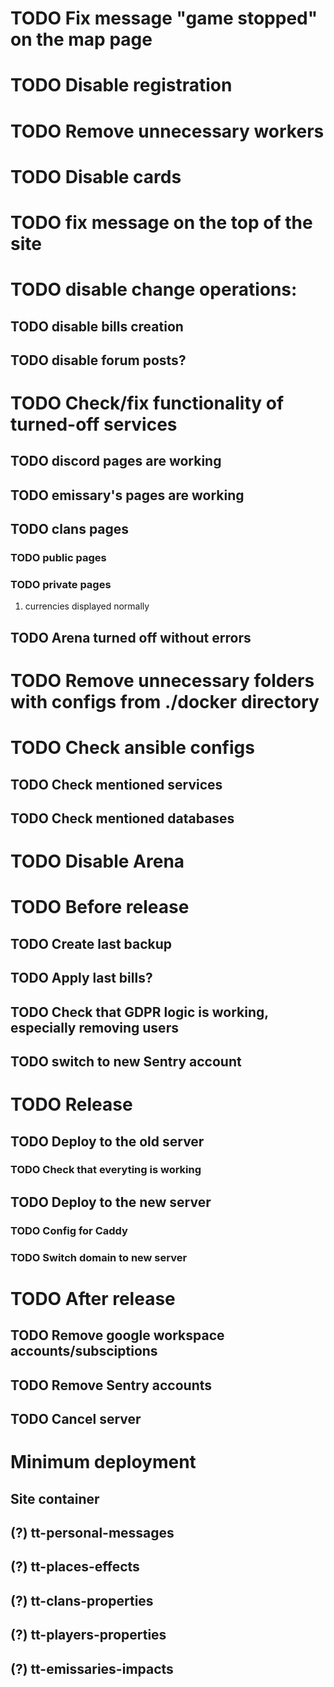 
* TODO Fix message "game stopped" on the map page

* TODO Disable registration

* TODO Remove unnecessary workers

* TODO Disable cards

* TODO fix message on the top of the site

* TODO disable change operations:

** TODO disable bills creation

** TODO disable forum posts?

* TODO Check/fix functionality of turned-off services

** TODO discord pages are working

** TODO emissary's pages are working

** TODO clans pages

*** TODO public pages

*** TODO private pages

**** currencies displayed normally

** TODO Arena turned off without errors

* TODO Remove unnecessary folders with configs from ./docker directory

* TODO Check ansible configs

** TODO Check mentioned services

** TODO Check mentioned databases

* TODO Disable Arena

* TODO Before release

** TODO Create last backup

** TODO Apply last bills?

** TODO Check that GDPR logic is working, especially removing users

** TODO switch to new Sentry account

* TODO Release

** TODO Deploy to the old server

*** TODO Check that everyting is working

** TODO Deploy to the new server

*** TODO Config for Caddy

*** TODO Switch domain to new server

* TODO After release

** TODO Remove google workspace accounts/subsciptions

** TODO Remove Sentry accounts

** TODO Cancel server

* Minimum deployment

** Site container

** (?) tt-personal-messages

** (?) tt-places-effects

** (?) tt-clans-properties

** (?) tt-players-properties

** (?) tt-emissaries-impacts
